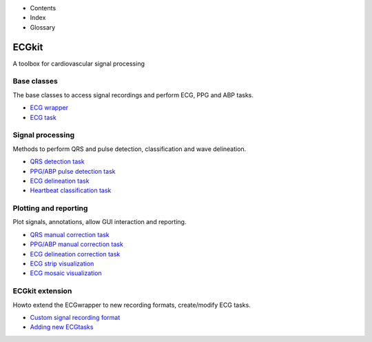  

+--------------------------------------+--------------------------------------+
| |image2|                             |
| |image3|                             |
| `Show <javascript:onShowHideClick()> |
| `__\ `Hide <javascript:onShowHideCli |
| ck()>`__                             |
+--------------------------------------+--------------------------------------+

-  Contents
-  Index
-  Glossary

ECGkit
======

A toolbox for cardiovascular signal processing

Base classes
~~~~~~~~~~~~

The base classes to access signal recordings and perform ECG, PPG and
ABP tasks.

-  `ECG wrapper <ECGwrapper.html>`__
-  `ECG task <ECGtask.htm>`__

Signal processing
~~~~~~~~~~~~~~~~~

Methods to perform QRS and pulse detection, classification and wave
delineation.

-  `QRS detection task <QRS_detection.htm>`__
-  `PPG/ABP pulse detection task <ABP_PPG_peak_detection.htm>`__
-  `ECG delineation task <ECGdelineation.htm>`__
-  `Heartbeat classification task <ECG_heartbeat_classifier.htm>`__

Plotting and reporting
~~~~~~~~~~~~~~~~~~~~~~

Plot signals, annotations, allow GUI interaction and reporting.

-  `QRS manual correction task <QRScorrector.htm>`__
-  `PPG/ABP manual correction task <ABP_PPG_peak_correction.htm>`__
-  `ECG delineation correction task <ECG_delineation_corrector.htm>`__
-  `ECG strip visualization <plot_ecg_strip.htm>`__
-  `ECG mosaic visualization <plot_ecg_mosaic.htm>`__

ECGkit extension
~~~~~~~~~~~~~~~~

Howto extend the ECGwrapper to new recording formats, create/modify ECG
tasks.

-  `Custom signal recording format <custom_formats.htm>`__
-  `Adding new ECGtasks <extensions.htm>`__

 

.. |image0| image:: template/my_layout/Search.png
   :target: #
.. |image1| image:: template/my_layout/Print.png
   :target: javascript:window.print()
.. |image2| image:: template/my_layout/Search.png
   :target: #
.. |image3| image:: template/my_layout/Print.png
   :target: javascript:window.print()
